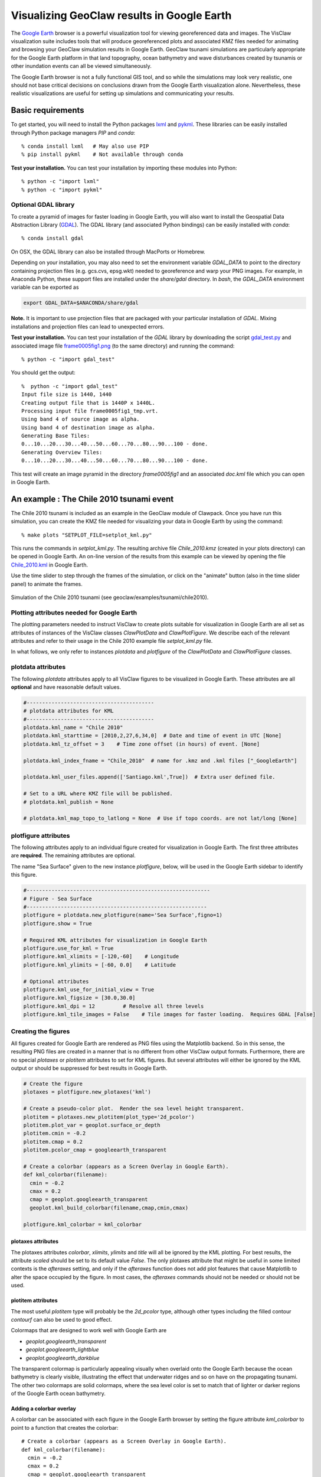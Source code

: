 
.. _googleearth_plotting:

*******************************************
Visualizing GeoClaw results in Google Earth
*******************************************

.. _Google Earth: http://www.google.com/earth

The `Google Earth`_ browser is a powerful visualization tool for
viewing georeferenced data and images.  The VisClaw visualization suite includes
tools that will produce georeferenced plots and associated KMZ files needed for
animating and browsing your GeoClaw simulation results in Google Earth.  GeoClaw
tsunami simulations are particularly appropriate for the Google Earth
platform in that land topography, ocean bathymetry and wave
disturbances created by tsunamis or other inundation events can all be
viewed simultaneously.

The Google Earth browser is not a fully functional GIS tool, and so
while the simulations may look very realistic, one should not base
critical decisions on conclusions drawn from the Google Earth
visualization alone.  Nevertheless, these realistic visualizations are
useful for setting up simulations and communicating your results.

Basic requirements
==================

.. _lxml: http://pypi.python.org/pypi/lxml/3.4.0
.. _GDAL: http://www.gdal.org
.. _pykml: http://pythonhosted.org/pykml/

To get started,  you will need to install the Python packages `lxml`_ and
`pykml`_.  These libraries can be easily installed through Python
package managers *PIP* and *conda*::

  % conda install lxml   # May also use PIP
  % pip install pykml    # Not available through conda

**Test your installation.** You can test your installation by
importing these modules into Python::

  % python -c "import lxml"
  % python -c "import pykml"

Optional GDAL library
---------------------
To create a pyramid of images for faster loading in Google Earth, you
will also want to install the Geospatial Data Abstraction Library
(`GDAL`_).  The GDAL library (and associated Python bindings)
can be easily installed with *conda*::

  % conda install gdal

On OSX, the GDAL library can also be installed through MacPorts or Homebrew.

Depending on your installation, you may also need to set the
environment variable *GDAL_DATA* to point to the directory containing
projection files (e.g. gcs.cvs, epsg.wkt) needed to
georeference and warp your PNG images.  For example, in Anaconda
Python, these support files are installed under the `share/gdal`
directory.  In *bash*, the *GDAL_DATA* environment variable can be exported
as

.. code-block:: python

    export GDAL_DATA=$ANACONDA/share/gdal

**Note.** It is important to use projection files that are packaged with your particular
installation of *GDAL*.  Mixing installations and projection files can lead to unexpected
errors.

.. _gdal_test.py: http://math.boisestate.edu/~calhoun/visclaw/GoogleEarth/gdal_test.py
.. _frame0005fig1.png: http://math.boisestate.edu/~calhoun/visclaw/GoogleEarth/frame0005fig1.png

**Test your installation.** You can test your installation of the
`GDAL` library by downloading the script `gdal_test.py`_ and
associated image file `frame0005fig1.png`_ (to the same directory) and
running the command::

   % python -c "import gdal_test"

You should get the output::

    %  python -c "import gdal_test"
    Input file size is 1440, 1440
    Creating output file that is 1440P x 1440L.
    Processing input file frame0005fig1_tmp.vrt.
    Using band 4 of source image as alpha.
    Using band 4 of destination image as alpha.
    Generating Base Tiles:
    0...10...20...30...40...50...60...70...80...90...100 - done.
    Generating Overview Tiles:
    0...10...20...30...40...50...60...70...80...90...100 - done.

This test will create an image pyramid in the directory `frame0005fig1` and an associated
`doc.kml` file which you can open in Google Earth.

An example : The Chile 2010 tsunami event
=========================================

.. _Chile_2010.kml: http://math.boisestate.edu/~calhoun/visclaw/GoogleEarth/kml/Chile_2010.kml

The Chile 2010 tsunami is included as an example in the GeoClaw module
of Clawpack.  Once you have run this simulation, you can create the
KMZ file needed for visualizing your data in Google Earth by using the
command::

  % make plots "SETPLOT_FILE=setplot_kml.py"

This runs the commands in *setplot_kml.py*. The resulting archive file
*Chile_2010.kmz* (created in your plots directory) can be opened in
Google Earth.  An on-line version of the results from this example can
be viewed by opening the file `Chile_2010.kml`_ in Google Earth.

Use the time slider to step through the frames of the simulation, or
click on the "animate" button (also in the time slider panel) to animate
the frames.

.. figure::  images/GE_Chile.png
   :scale: 50%
   :align: center

   Simulation of the Chile 2010 tsunami (see geoclaw/examples/tsunami/chile2010).

Plotting attributes needed for Google Earth
-------------------------------------------

The plotting parameters needed to instruct VisClaw to create plots
suitable for visualization in Google Earth are all set as attributes
of instances of the VisClaw classes *ClawPlotData* and *ClawPlotFigure*.
We describe each of the relevant attributes and refer to their
usage in the Chile 2010 example file `setplot_kml.py` file.

In what follows, we only refer to instances `plotdata` and `plotfigure`
of the `ClawPlotData` and `ClawPlotFigure` classes.

plotdata attributes
-------------------

The following *plotdata* attributes apply to all VisClaw figures to be
visualized in Google Earth.  These attributes are all **optional** and
have reasonable default values.

.. code-block:: python

  #-----------------------------------------
  # plotdata attributes for KML
  #-----------------------------------------
  plotdata.kml_name = "Chile 2010"
  plotdata.kml_starttime = [2010,2,27,6,34,0]  # Date and time of event in UTC [None]
  plotdata.kml_tz_offset = 3    # Time zone offset (in hours) of event. [None]

  plotdata.kml_index_fname = "Chile_2010"  # name for .kmz and .kml files ["_GoogleEarth"]

  plotdata.kml_user_files.append(['Santiago.kml',True])  # Extra user defined file.

  # Set to a URL where KMZ file will be published.
  # plotdata.kml_publish = None

  # plotdata.kml_map_topo_to_latlong = None  # Use if topo coords. are not lat/long [None]

.. attribute:: kml_name : string

  Name used in the Google Earth sidebar to identify the simulation. Default : "GeoClaw"

.. attribute:: kml_starttime : [Y,M,D,H,M,S]

  Start date and time, in UTC,  of the event.  The format is *[year,month,day,hour, minute, second]*.
  By default, local time will be used.

.. attribute:: kml_timezone : integer

  Time zone offset, in hours, of the event from UTC.  For example, the offset for Chile is +3 hours,
  whereas the offset for Japan is -9 hours.   Default : no time zone offset.

.. attribute:: kml_index_fname : string

  The name given to the KMZ file created in the plot directory.  Default : "_GoogleEarth"

.. attribute:: kml_publish : string

  A URL address and path to a remote site hosting a
  KMZ file you wish to make available on-line. Default : None

  See `Publishing your results`_ for more details.

.. attribute:: kml_map_topo_to_latlong : function

   A function that maps computational coordinates (in meters, for
   example) to latitude/longitude coordinates.  This will be called to
   position PNG overlays, gauges, patch boundaries, and regions boundaries to the
   latitude longitude box specified in `plotfigure.kml_xlimits` and
   `plotfigure.kml_ylimits` used by Google Earth.
   Default : None.

   See `Mapping topography data to latitude/longitude coordinates`_
   for details on how to set this function.

.. attribute:: kml_use_figure_limits : boolean

   Set to *True* to indicate that the `plotfigure` limits should be
   used as axes limits when creating the PNG file.  If set to *False*,
   then axes limits set by an `axes` member of a *plotfigure*
   (e.g. *plotaxes*) will be used. Default : True.

.. attribute:: kml_user_files : list

   A list of extra user KML files to be archived along with image
   files and other plotting artifacts created by the VisClaw
   GoogleEarth plotting routines.  These user files can contain, for
   example, additional placemarks, polygons, paths or other geographic
   features of relevance to the simulation.  These geographic features
   will be copied to the KMZ archive and viewable in GoogleEarth,
   along with the results of the GeoClaw simulation.

   The additional files to be archived are assumed to exist in the
   working directory (i.e. the directory containing the plots and
   output directories).  For each file to be included, append a list
   of the form `[filename, visibility]` where `filename` is the KML
   file name (with the `.kml` extension) and `visibility` is either *True* or
   *False*.  Append this list to the *plotdata* attribute, as in the
   example above.  Default : No user files are included.



plotfigure attributes
---------------------

The following attributes apply to an individual figure created for visualization in Google Earth.
The first three attributes are **required**.  The remaining attributes
are optional.

The name "Sea Surface" given to the new instance `plotfigure`, below,
will be used in the Google Earth sidebar to identify this figure.

.. code-block:: python

  #-----------------------------------------------------------
  # Figure - Sea Surface
  #----------------------------------------------------------
  plotfigure = plotdata.new_plotfigure(name='Sea Surface',figno=1)
  plotfigure.show = True

  # Required KML attributes for visualization in Google Earth
  plotfigure.use_for_kml = True
  plotfigure.kml_xlimits = [-120,-60]    # Longitude
  plotfigure.kml_ylimits = [-60, 0.0]    # Latitude

  # Optional attributes
  plotfigure.kml_use_for_initial_view = True
  plotfigure.kml_figsize = [30.0,30.0]
  plotfigure.kml_dpi = 12         # Resolve all three levels
  plotfigure.kml_tile_images = False    # Tile images for faster loading.  Requires GDAL [False]

.. attribute:: use_for_kml : boolean

  Indicates to VisClaw that the PNG files created for this figure should be suitable for
  visualization in Google Earth. With this set to `True`, all titles, axes labels, colorbars
  and tick marks will be suppressed.  Default : `False`.

.. attribute:: kml_xlimits : [longitude_min, longitude_max]

  Longitude range used to place PNG images on Google Earth. *This setting will override
  any limits set as plotaxes attributes*.  **Required**

.. attribute:: kml_ylimits : [latitude_min, latitude_max]

  Latitude range used to place the PNG images on Google Earth.
  *This setting will override any limits set as plotaxes attributes*.  **Required**

.. attribute:: kml_use_for_initial_view : boolean

  Set to `True` if this figure should be used to determine the initial
  camera position in Google Earth.  The initial camera position will
  be centered over this figure at an elevation equal to approximately
  twice the width of the figure, in meters.  By default, the first
  figure encountered with the `use_for_kml` attribute set to *True*
  will be used to set the initial view.

.. attribute:: kml_figsize :  [size_x_inches,size_y_inches]

   The figure size, in inches, for the PNG file.  See `Removing
   aliasing artifacts`_ for tips on how to set the figure size and dpi
   for best results.  Default : 8 x 6 (chosen by Matplotlib).

.. attribute:: kml_dpi : integer

  Number of pixels per inch used in rendering PNG figures.  For best
  results, figure size and dpi should be set to respect the numerical
  resolution of the the simulation.  See `Removing aliasing
  artifacts`_ below for more details on how to improve the quality of
  the PNG files created by Matplotlib.  Default : 200.

.. attribute:: kml_tile_images : boolean

   Set to `True` if you want to create a pyramid of images at different
   resolutions for faster loading in Google Earth.  *Image tiling
   requires the GDAL library*.  See `Optional GDAL library`_, above,
   for installation instructions.  Default : False.

Creating the figures
--------------------

All figures created for Google Earth are rendered as PNG files using
the Matplotlib backend.  So in this sense, the resulting PNG files are
created in a manner that is no different from other VisClaw output
formats.  Furthermore, there are no special `plotaxes` or *plotitem*
attributes to set for KML figures.  But several attributes will either
be ignored by the KML output or should  be suppressed for best results
in Google Earth.

.. code-block:: python

  # Create the figure
  plotaxes = plotfigure.new_plotaxes('kml')

  # Create a pseudo-color plot.  Render the sea level height transparent.
  plotitem = plotaxes.new_plotitem(plot_type='2d_pcolor')
  plotitem.plot_var = geoplot.surface_or_depth
  plotitem.cmin = -0.2
  plotitem.cmap = 0.2
  plotitem.pcolor_cmap = googleearth_transparent

  # Create a colorbar (appears as a Screen Overlay in Google Earth).
  def kml_colorbar(filename):
    cmin = -0.2
    cmax = 0.2
    cmap = geoplot.googleearth_transparent
    geoplot.kml_build_colorbar(filename,cmap,cmin,cmax)

  plotfigure.kml_colorbar = kml_colorbar


plotaxes attributes
^^^^^^^^^^^^^^^^^^^

The plotaxes attributes
`colorbar`, `xlimits`, `ylimits` and `title` will all be ignored by the KML plotting.
For best results, the attribute `scaled` should be set to its default value `False`.  The
only plotaxes attribute that might be useful in some limited contexts is the `afteraxes`
setting, and only if the `afteraxes` function does not add plot features that cause
Matplotlib to alter the space occupied by the figure.   In most cases, the `afteraxes`
commands should not be needed or should not be used.

plotitem attributes
^^^^^^^^^^^^^^^^^^^

The most useful `plotitem` type will probably be the `2d_pcolor` type, although other
types including the filled contour `contourf` can also be used to good effect.

Colormaps that are designed to work well with Google Earth are

* `geoplot.googleearth_transparent`
* `geoplot.googleearth_lightblue`
* `geoplot.googleearth_darkblue`

The transparent
colormap is particularly appealing visually when overlaid onto the Google Earth because
the ocean bathymetry is clearly visible, illustrating the effect that underwater ridges
and so on have on the propagating tsunami. The other two colormaps
are solid colormaps, where the sea level color is set to match that of lighter or darker
regions of the Google Earth ocean bathymetry.

Adding a colorbar overlay
^^^^^^^^^^^^^^^^^^^^^^^^^

A colorbar can be associated with each figure in the Google Earth
browser by setting the figure attribute `kml_colorbar` to point to a function
that creates the colorbar::

  # Create a colorbar (appears as a Screen Overlay in Google Earth).
  def kml_colorbar(filename):
    cmin = -0.2
    cmax = 0.2
    cmap = geoplot.googleearth_transparent
    geoplot.kml_build_colorbar(filename,cmap,cmin,cmax)

  plotfigure.kml_colorbar = kml_colorbar


The color axis range `[cmin, cmax]` and the colormap `cmap` should be
consistent with those set as plotitem attributes.  By expanding the
figure folder in the Google Earth sidebar, you can use check boxes to
hide or show the colorbar screen overlay.

The input argument `filename` should be passed unaltered to the
routine `geoplot.kml_build_colorbar`.

Gauge plots
-----------

There are no particular attributes for gauge plots and so they
can be created in the usual way.  In the Google Earth browser, gauge locations
will be displayed as Placemarks.  Clicking on gauge Placemarks will bring
up the individual gauge plots.  The screenshot below shows the gauge plot
that appears when either the gauge Placemark or the gauge label in the sidebar is
clicked.


.. figure::  images/GE_screenshot.png
   :scale: 20%
   :align: center

   Screenshot illustrating gauge plots.

If the computational coordinates are not in latitude/longitude coordinates, then you must
set the `plotdata` attribute `map_topo_to_latlong` to specify a mapping between the computational
coordinates and latitude longitude box which Google Earth will use to visualize your data.
See `plotdata attributes`_.

Additional plotdata attributes
------------------------------

VisClaw has additional `plotdata` attributes indicating which figures and frames
to plot and which output style to create.  When plotting for Google
Earth, one additional output parameter is necessary.


.. code-block:: python

  #-----------------------------------------
  plotdata.print_format = 'png'      # file format
  plotdata.print_framenos = 'all'    # list of frames to print
  plotdata.print_fignos = 'all'      # list of figures to print
  plotdata.html = False              # create html files of plots?
  plotdata.latex = False             # create latex file of plots?
  # ....
  plotdata.kml = True        # <====== Set to True to create KML/KMZ output

  return plotdata   # end of setplot_kml.py file

.. attribute:: kml : boolean

   Set to `True` to indicate that a KML/KMZ file should be created. Default : False.

Plotting tips
=============
Below are tips for working with KML/KMZ files, creating zoomed images,
improving the quality of your images and publishing your results.

KML and KMZ files
-----------------
KML files are very similar to HTML files in that they contan
`<tags>...</tags>` describing data to be rendered by a suitable
rendering engine.  Whereas as standard web browsers can render content
described by HTML tags, Google Earth renders the geospatial data
described by KML-specific tags.

The `kml` attributes described above will direct VisClaw to create
Google Earth suitable PNG files
for frames and colorbars and a hierarchy of linked KML files,
including a top level `doc.kml` file for the entire simulation, one
top level `doc.kml` file per figure, and additional referenced kml
files per frame.  These KML and image files will not appear
individually in your plots directory, but are archived into a single
KMZ file that you can load in Google Earth.

If you would like to browse the individual images and KML files created
by VisClaw, you can extract them from the KMZ file using an un-archiving
utility. On OSX, for example, you can use `unzip` to extract one or
more individual files from the KMZ file.  Other useful `zip` utilities
include `zip` (used to create the KMZ file initially) and `zipinfo`.

One reason you might wish to view the contents of an individual KMZ
file is to inspect the PNG images generated by Matplotlib and used as
GroundOverlays in the Google Earth browser.  Another reason may be
that you wish to make minor edits the top level doc.kml file to add
additional Google Earth sidebar entries or to change visibility
defaults of individual folders.

The KMZ file can be posted to a website to share your results with others.
See `Publishing your results`_, below.


.. _Creating an image pyramid:

Tiling images for faster loading
--------------------------------

If you create several frames with relatively high dpi, you may find
that the resulting KMZ file is slow to load in Google Earth.  In
extreme cases, large PNG files will not load at all.  You can improve
Google Earth performance by creating an image hierarchy which loads
only a low resolution sampling of the data at low zoom levels and
higher resolution images suitable for close-up views.  In VisClaw,
this image pyramid is created by setting the plotfigure attribute
`kml_tile_images` to `True`.

.. code-block:: python

   plotfigure.kml_tile_images = True

**Note:** This requires the GDAL library, which can be installed following the
`Optional GDAL library`_ instructions, above.

.. _Enhancing the resolution:

Removing aliasing artifacts
---------------------------

You may find that the transparent colormap leads to unappealing visual
artifacts.  This can happen when the resolution of the PNG file does
not match the resolution of the data used to create the image.  In the
Chile example, the number of grid cells on the coarsest level is 30 in
each direction. Two additional levels are created by refining first by
a factor of 2 and then by a factor of 6.  But the default settings for
the figure size (`kml_figsize`) is `8x6` inches and dpi (`kml_dpi`) is
200, resulting in an image that is 1600 x 1200.  But because 1600 is
not an even multiple of 30, noticeable vertical stripes appear at the
coarsest level.  A more obvious plaid pattern appears at finer levels,
since neither 1600 or 1200 are evenly divisible by 30*2*6 = 360.

.. figure::  images/GE_aliased.png
   :scale: 40%
   :align: center

   Aliasing effects resulting from default `kml_dpi` and `kml_figsize` settings

We can remove these aliasing effects by making the resolution of the
PNG file a multiple of 30*2*6 = 360.  This can be done by setting the
figure size and dpi appropriately::

  # Set dpi and figure size to resolve the 30x30 coarse grid, and two levels of refinement with
  # refinement factors of 2 and 6.
  plotfigure.kml_figsize = [30,30]
  plotfigure.kml_dpi = 12

The resulting PNG file has a resolution of only 360x360, but in fact, is free of
the vertical and horizontal stripes that appeared in the much higher resolution image
created from the default settings.

.. figure::  images/GE_nonaliased.png
   :scale: 150%
   :align: center

   Aliasing effects removed by properly setting `kml_dpi` and `kml_figsize`

This baseline dpi=12 is the minimum resolution that will remove
striped artifacts from your images. However, you may find that this
resolution is unacceptable, especially for close-up views of
shorelines and so on. In this case, you can increase the resolution of
the figure by integer factors of the baseline dpi.  In the Chile
example, you might try increasing the dpi to 24 or even 48.  The resulting
PNG file, when rendered in Google Earth, should be much sharper when
zoomed in for coastline views.

In some cases, it might not be possible to fully resolve all levels of
a large multi-level simulation because the resulting image resolution
would exceed the Matplotlib limit of 32768 pixels on a side.  In this case,
you can limit the number of levels that are resolved by a particular
figure and create zoomed in figures to resolve finer levels. See
`Creating multiple figures at different resolutions`_, below.
Alternatively, you can break the computational domain into several
figures, each covering a portion of the entire domain.

If you set `kml_dpi` to a value less than 10, Matplotlib will revert to
a dpi of 72 and change the figure size accordingly, so that the
total number of pixels in each direction will still be equal to
`kml_figsize*kml_dpi`, subject to round-off error.  While you can
avoid aliasing effects if this happens (assuming the dpi is still
consistent with the resolution of the simulation), you can prevent
Matplotlib from switching to a 72 dpi by simply reducing your figure
size by a factor of 10 and increasing your dpi by a factor of 10.


Creating multiple figures at different resolutions
--------------------------------------------------
You can create several figures for visualization in Google Earth.
Each figure you create will show up as a separate named folder in the Google
Earth sidebar.  The name will match that given to the VisClaw *plotfigure*.

For at least one figure, you will probably want to set
the `kml_xlimits` and `kml_ylimits` to match the computational domain.
To get higher resolution zoomed in figures, you will want to restrict
the x- and y-limits to a smaller region.  For best results, these zoom
regions should be consistent with the resolution of your simulation.
In the Chile example, a 30x30 inch figure resolves two degrees per inch.
The x- and y-limits for the zoomed in figure should then span an even
number of degrees in each direction, and have boundaries that align
with even degree marks, i.e. -120, -118, -116, etc.  In **setplot_kml.py**,
the zoomed in region is described as :

.. code-block:: python

    #-----------------------------------------------------------
    # Figure for KML files (zoom)
    #----------------------------------------------------------
    plotfigure = plotdata.new_plotfigure(name='Sea Surface (zoom)',figno=2)
    plotfigure.show = True

    plotfigure.use_for_kml = True
    plotfigure.kml_use_for_initial_view = False  # Use large plot for view

    # Zoomed figure created for Chile example.
    plotfigure.kml_xlimits = [-84,-74]    # 10 degrees
    plotfigure.kml_ylimits = [-18,-4]     # 14 degrees
    plotfigure.kml_figsize = [10,14]  # inches. (1 inch per degree)

    # Resolution
    rcl = 10    # Over-resolve the coarsest level
    plotfigure.kml_dpi = rcl*2*6       # Resolve all three levels
    plotfigure.kml_tile_images = False  # Tile images for faster loading.

The resulting figure will have a resolution of 120 dots (i.e. pixels) per inch, compared to the
12 dpi in the larger PNG file covering the whole domain.  The resolution of the zoomed
image is 1200x1680, compared to 360x360 for the larger domain.

This higher resolution figure shows up in the  Google Earth sidebar as "Sea Surface (zoom)".

See `Removing aliasing artifacts`_ for more details on how to set the zoom levels.

.. _Publishing your results:

Mapping topography data to latitude/longitude coordinates
---------------------------------------------------------
In many situations, your computational domain may not be conveniently
described in latitude/longitude coordinates. When simulating overland
flooding events, for example, topographic data may more easily be
described in rasterized distance increments (meters, for example).
VisClaw uses data stored in generated data files (`gauges.data`,
`regions.data`, and so on) to position objects on the Google Earth
browser.  The coordinate system for these objects is, however, in
computational coordinates, and so to locate them in the Google Earth
browser, the user must provide VisClaw a function to convert from
computational to latitude/longtitude coordinates.  This is done by
setting the `plotdata` attribute `kml_map_topo_to_latlong` to a
function describing your mapping between the two coordinate systems.

A crucial underlying assumption in setting the mapping function for
use with GoogleEarth is that the boundary of your physical domain is
approximately aligned with spherical (latitude/longitude) coordinate
lines.


The following example illustrates how to set a linear map between the
coordinates in `[0,48000]x[0,17540]` and the latitude/longitude
coordinates that Google Earth will use to visualize the results of
your simulation.

.. code-block:: python


    def map_cart_to_latlong(xc,yc):
	# Map x-coordinates
        topo_xlim = [0,48000]                     # x-limits, in meters
        ge_xlim = [-111.96132553, -111.36256443]  # longitude limits
        slope_x = (ge_xlim[1]-ge_xlim[0])/(topo_xlim[1]-topo_xlim[0])
        xp = slope_x*(xc-topo_xlim[0]) + ge_xlim[0]

	# Map y-coordinates
	topo_ylim = [0,17500]                     # y-limits, in meters
        ge_ylim = [43.79453362, 43.95123268]      # latitude limits
        slope_y = (ge_ylim[1]-ge_ylim[0])/(topo_ylim[1]-topo_ylim[0])
        yp = slope_y*(yc-topo_ylim[0]) + ge_ylim[0]

        return xp,yp

    # set plotdata attribute.
    plotdata.kml_map_topo_to_latlong = map_cart_to_latlong

Figure limits `plotfigure.kml_xlimits` and `plotfigure.kml_ylimits` must still be set to
the latitude/longitude coordinates for your Google Earth figure.  But to indicate that you
do not wish to use these coordinates for creating PNG files, you must set
the `plotfigure.kml_use_figure_limits` attribute to `False`.  This will indicate that when
creating the PNG figure, the axes limits should be set to those specifed in the
`plotaxes` attribute.  For example,

.. code-block:: python

    plotfigure = plotdata.new_plotfigure(name='Teton Dam',figno=1)
    plotfigure.use_for_kml = True

    # Latlong box used for GoogleEarth
    plotfigure.kml_xlimits = [-111.96132553, -111.36256443]  #  Lat/Long box use by Google Earth
    plotfigure.kml_ylimits = [43.79453362, 43.95123268]

    # Use computational coordinates for plotting
    plotfigure.kml_use_figure_limits = False   # Use plotaxes limits below

    # ....

    plotaxes.xlimits = [0,48000]   # Computational axes needed for creating PNG files.
    plotaxes.ylimits = [0,17500]


The mapping function will be used to position PNG Overlays, locate gauge placemarks,
and plot patch and region boundaries on the Google Earth browser.


Publishing your results
-----------------------

You can easily share your results with collaborators
by providing links to your archive KMZ file in HTML webpages.  Collaborators can
download the KMZ file and open it in a Google Earth browser.

If you find that the KMZ file is too large to make downloading
convenient, you can provide a light-weight KML file that contains a
link to your KMZ file stored on a host server.  Collaborators can then
open this KML file in Google Earth and browse your results remotely.

VisClaw offers an option to automatically create a sample
KML file containing a link to your KMZ file.
To create this KML file, you should set the `plotdata` attribute
`kml_publish` to the url address of your host server where the KMZ
files will be stored.  For example, the Chile file above is stored at::

  plotdata.kml_publish = "http://math.boisestate.edu/~calhoun/visclaw/GoogleEarth/kmz"

VisClaw will detect that this `plotdata` attribute has been set and
automatically create a KML file that refers to the linked file
"Chile_2010.kmz", stored at the above address.  This KML file (see
`Chile_2010.kml`_ for an example) can be easily edited, shared or posted on webpages to allow
collaborators to view your results via links to your remotely stored
KMZ file.

By default,  `plotdata.kml_publish` is set to `None`, in which case, no KML file will be created.
